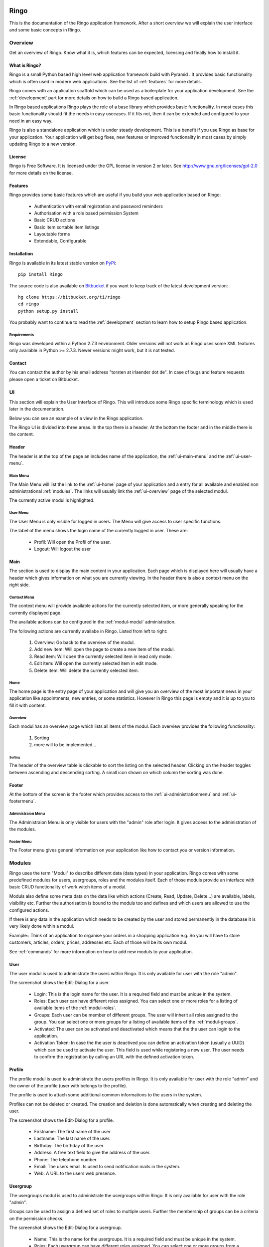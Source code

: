 Ringo
#####
This is the documentation of the Ringo application framework. After a short overview we
will explain the user interface and some basic concepts in Ringo.

Overview
********
Get an overview of Ringo. Know what it is, which features can be expected,
licensing and finally how to install it.

What is Ringo?
==============
Ringo is a small Python based high level web application framework build with
Pyramid . It provides basic functionality which is often used in modern web
applications. See the list of :ref:`features` for more details.

Ringo comes with an application scaffold which can be used as a boilerplate for
your application development. See the :ref:`development` part for more details on how
to build a Ringo based application.

In Ringo based applications Ringo plays the role of a base library which
provides basic functionality. In most cases this basic functionality should
fit the needs in easy usecases. If it fits not, then it can be extended and
configured to your need in an easy way.

Ringo is also a standalone application which is under steady development. This
is a benefit if you use Ringo as base for your application. Your application
will get bug fixes, new features or improved functionality in most cases by simply
updating Ringo to a new version.

License
=======
Ringo is Free Software. It is licensed under the GPL license in version 2 or
later. See `<http://www.gnu.org/licenses/gpl-2.0>`_ for more details on the license.

.. _features:

Features
========
Ringo provides some basic features which are useful if you build your
web application based on Ringo:

 * Authentication with email registration and password reminders
 * Authorisation with a role based permission System
 * Basic CRUD actions
 * Basic item sortable item listings
 * Layoutable forms
 * Extendable, Configurable

.. _installation_production:

Installation
============
Ringo is available in its latest stable version on `PyPi <https://pypi.org/toirl/ringo>`_::

        pip install Ringo

The source code is also available on `Bitbucket <https://bitbucket.org/ti/ringo>`_ if you want to keep track of
the latest development version::

        hg clone https://bitbucket.org/ti/ringo
        cd ringo
        python setup.py install

You probably want to continue to read the :ref:`development` section to learn
how to setup Ringo based application.

Requirements
------------
Ringo was developed within a Python 2.7.3 environment. Older versions will not
work as Ringo uses some XML features only available in Python >= 2.7.3. Newer
versions might work, but it is not tested.

Contact
=======
You can contact the author by his email address "torsten at irlaender dot de".
In case of bugs and feature requests please open a ticket on Bitbucket.

UI
**
This section will explain the User Interface of Ringo. This will introduce
some Ringo specific terminology which is used later in the documentation.


Below you can see an example of a view in the Ringo application.


.. image:: screenshots/home.png
   :width: 800
   :alt: Ringo after login 

The Ringo UI is divided into three areas. In the top there is a header. At the
bottom the footer and in the middle there is the content.

Header
======
The header is at the top of the page an includes name of the application, the :ref:`ui-main-menu` and the
:ref:`ui-user-menu`.

.. _ui-main-menu:

Main Menu
---------
The Main Menu will list the link to the :ref:`ui-home` page of your
application and a entry for all available and enabled non administrational
:ref:`modules`. The links will usually link the :ref:`ui-overview` page of the
selected modul.

.. image:: screenshots/ui/mainmenu.png

The currently active modul is highlighted.

.. _ui-user-menu:

User Menu
---------

The User Menu is only visible for logged in users. The Menu will give access
to user specific functions.

.. image:: screenshots/ui/usermenu.png

The label of the menu shows the login name of the currently logged in user.
These are:

 * Profil: Will open the Profil of the user.
 * Logout: Will logout the user

Main
====
The section is used to display the main content in your application. Each page
which is displayed here will usually have a header which gives information on
what you are currently viewing. In the header there is also a context menu on
the right side.

Context Menu
------------
The context menu will provide available actions for the currently selected
item, or more generally speaking for the currently displayed page.

The available actions can be configured in the :ref:`modul-modul` administration.

.. image:: screenshots/ui/contextmenu.png

The following actions are currently availabe in Ringo. Listed from left to right:

 1. Overview: Go back to the overview of the modul.
 2. Add new item: Will open the page to create a new item of the modul.
 3. Read item: Will open the currently selected item in read only mode.
 4. Edit item: Will open the currently selected item in edit mode.
 5. Delete item: Will delete the currently selected item.

.. _ui-home:

Home
----
The home page is the entry page of your application and will give you an
overview of the most important news in your application like appointments, new
entries, or some statistics. However in Ringo this page is empty and it is up
to you to fill it with content.

.. _ui-overview:

Overview
--------
Each modul has an overview page which lists all items of the modul. Each
overview provides the following functionality:

 1. Sorting
 2. more will to be implemented...

.. image:: screenshots/ui/overview.png

Sorting
```````
The header of the overview table is clickable to sort the listing on the
selected header. Clicking on the header toggles between ascending and
descending sorting. A small icon shown on which column the sorting was done.

Footer
======
At the bottom of the screen is the footer which provides access to the
:ref:`ui-administrationmenu` and :ref:`ui-footermenu`.

.. _ui-administrationmenu:

Administraion Menu
------------------

.. image:: screenshots/ui/administrationmenu.png

The Administraion Menu is only visible for users with the "admin" role after
login. It gives access to the administration of the modules.

.. _ui-footermenu:

Footer Menu
-----------

.. image:: screenshots/ui/footermenu.png

The Footer menu gives general information on your application like how to
contact you or version information.

.. _modules:

Modules
*******
Ringo uses the term "Modul" to describe different data (data types) in your
application.  Ringo comes with some predefined modules for users, usergroups,
roles and the modules itself.  Each of those moduls provide an interface with
basic CRUD functionality of work witch items of a modul.

Moduls also define some meta data on the data like which actions (Create,
Read, Update, Delete...) are available, labels, visibility etc.  Further the
authorisation is bound to the moduls too and defines and which users are
allowed to use the configured actions.

If there is any data in the application which needs to be created by the user
and stored permanently in the database it is very likely done within a modul.

Example:: Think of an application to organise your orders in a shopping
application e.g. So you will have to store customers, articles, orders, prices,
addresses etc. Each of those will be its own modul.

See :ref:`commands` for more information on how to add new moduls to your
application.

.. _modul-users:

User
====
The user modul is used to administrate the users within Ringo. It is only
available for user with the role "admin".

.. image:: screenshots/user.png
   :width: 800
   :alt: Edit dialog of a user.

The screenshot shows the Edit-Dialog for a user.

 * Login: This is the login name for the user. It is a required field and must be unique in the system.
 * Roles: Each user can have different roles assigned. You can select one or more roles for a listing of available items of the :ref:`modul-roles`.
 * Groups: Each user can be member of different groups. The user will inherit all roles assigned to the group. You can select one or more groups for a listing of available items of the :ref:`modul-groups`.
 * Activated: The user can be activated and deactivated which means that the the user can login to the application.
 * Activation Token: In case the the user is deactived you can define an activation token (usually a UUID) which can be used to activate the user.  This field is used while registering a new user. The user needs to confirm the registration by calling an URL with the defined activation token.

.. _modul-profile:

Profile
=======
The profile modul is used to administrate the users profiles in Ringo. It is only
available for user with the role "admin" and the owner of the profile (user
with belongs to the profile).

The profile is used to attach some additional common informations to the users in the system.

Profiles can not be deleted or created. The creation and deletion is done
automatically when creating and deleting the user.

.. image:: screenshots/profile.png
   :width: 800
   :alt: Edit dialog of a profile

The screenshot shows the Edit-Dialog for a profile.

 * Firstname: The first name of the user
 * Lastname: The last name of the user.
 * Birthday: The birthday of the user.
 * Address: A free text field to give the address of the user.
 * Phone: The telephone number.
 * Email: The users email. Is used to send notification mails in the system.
 * Web: A URL to the users web presence.

.. _modul-groups:

Usergroup
=========
The usergroups modul is used to administrate the usergroups within Ringo. It is only
available for user with the role "admin".

Groups can be used to assign a defined set of roles to multiple users. Further
the membership of groups can be a criteria on the permission checks.

.. image:: screenshots/usergroup.png
   :width: 800
   :alt: Edit dialog of a usergroup.

The screenshot shows the Edit-Dialog for a usergroup.

 * Name: This is the name for the usergroups. It is a required field and must be unique in the system.
 * Roles: Each usergroup can have different roles assigned. You can select one or more groups from a listing of available items of the :ref:`modul-roles`. A user will have all the roles of the groups he is member of.
 * Members: Define the members of the usergroup. You can select one or more groups from a listing of available items of the :ref:`modul-users`

.. _modul-roles:

Role
====
The roles modul is used to administrate the usergroups within Ringo. It is only
available for user with the role "admin".

Roles are generally used to bind certain permissions in the application to
different users. Users who have a certain role will gain the defined permissions.
For more information on the authorisation please consult the
:ref:`authorisation` section.

.. image:: screenshots/role.png
   :width: 800
   :alt: Edit dialog of a role.

The screenshot shows the Edit-Dialog for a role.

 * Name: This is the name for the role. It is a required field and must be unique in the system.
 * Permissions: Each role can be assigned the permissions to different actions of the moduls in the system. You can select one or more actions from a listing of available and configured actions from the :ref:`modul-modul`. Users with this role will be allowed to call the action.
 * Administrational role: This flag indicates that this role is an administrational role which means that the user will have permission to call the configured actions without checking the ownership of the item.

.. _modul-modul:

Modul
=====
The modul modul is used to administrate the moduls within Ringo. It is only
available for user with the role "admin".

.. image:: screenshots/modul.png
   :width: 800
   :alt: Edit dialog of a modul.

The screenshot shows the Edit-Dialog for a role.

 * Name: This is the internal name of the modul. It is a required field and must be unique in the system.
 * Label singular: This is the label used for single items of the modul.
 * Label plural: This is the label used for multiple items of the modul (Overviews).
 * Description: A textual description of the modul.
 * String representation: The string representation defines how items of the modul are displayed as a single string like in selection lists.
 * Actions: A list of actions which are available for the Modul. This way you can disable an action complete. Not enabled action will not be listed anywhere.
 * Display: Select the menu where the modul will be listed. Select hide to hide the modul completely

Permission System
*****************

.. _authendtification:

Authentification
================

.. _authorisation:

Authorisation
=============

.. _commands:

Commands
********
Ringo implements some additional commands which can be used on the shell.

add_modul
=========
The "add_modul" command is used to add :ref:`modules` to your application. The
command will do needed database modifications and create some skeleton files
within your projects as boilerplate for further development.

Usage::

        add_ringo_modul --config /path/to/your/application-config.ini NameOfModul

The actual name of the command may vary if you want to add a modul your a
Ringo based application. Please call the command with "--help" option to get a
full list of available options.

.. _development:

Development
###########

How to...
*********
... do XYZ? To help you to get the feet on the ground in Ringo development this section will try to give answers on some of basic questions you might have in the beginning.

.. _installation_development:

Setup a Ringo developmet environment
====================================
If you plan to do any development with Ringo I recommend to setup a dedicated
development environment based on a `Virtual Python Environment
<https://pypi.python.org/pypi/virtualenv>`_.

This section will give you an example how create a development environment if
you want to work on Ringo itself or if you want to create a Ringo based application.

First create a new folder where all the development will happen. Then create a
new Virtual Python Environment::

        cd /path/to/your/development/folder
        # create a folder where all the ringo development happens.
        mkdir ringo
        # create a subfolder where all the application development happens.
        mkdir applications

        # setup ringo.
        cd ringo
        virtualenv --no-site-packages python
        # Activate your virtual environment and do all following steps with
        # the activaed virtual env.
        source python/bin/activate

Now setup Ringo by getting the source from Bitbucket and installing it in the
Virtual Python Environment::

        hg clone https://bitbucket.org/ti/ringo
        cd ringo
        # Do only set a link to the Ringo application if you plan to develop
        # on Ringo itself. Else you can also use "install" instead of "develop"
        python setup.py development

If you only want to work on Ringo itself you are ready here and can continue
to read the :ref:`develop_ringo_application` section.

If you want to create a new Ringo based application you should head
over to the :ref:`create_ringo_based_application` section and continue the
setup.

.. _develop_ringo_application:

Develop on Ringo
================
Ringo is not just a library which can be used in other applications.
Ringo is for itself a standalone application! This means you can start Ringo
and click around in the web application and use all the features provided by
Ringo.

This is very helpful as can see immediately the result of your changes.

To develop on Ringo you obviously must have installed Ringo.
This is explained in the :ref:`installation_development` section.
After you installed Ringo for development the last final steps is to
initialize the application. Please follow the instruction documented in the
README file coming with Ringo::

        # Change to your development folder
        cd /path/to/your/development/folder/ringo/
        cd ringo
        cat README.rst

That is it. You are ready to go!

.. _create_ringo_based_application:

Develop/Create on a Ringo based application
===========================================
To create a Ringo based application you obviously must have installed Ringo.
The can be done either explained in the :ref:`installation_production` or :ref:`installation_development` section.

You can now create a new Ringo based application. In the following example we
will create an new application named ''MyFirstRingoApp''::

        # Change to your development folder
        cd /path/to/your/development/folder/ringo/applications
        # Create a subfolder Change to your development folder
        cd applications
        pcreate -s ringo MyFirstRingoApp

This will trigger the creation of an application skeleton based on the
:ref:`scaffold_basic`.

Now you can initialize and start your fresh created application by following
the instructions provided in the README file with the application folder::

        cd MyFirstRingoApp
        cat README.rst

Your application is ready for development :)

Change various aspects in my Ringo based application
====================================================
Change the name of the application
----------------------------------

API
***
Tests
*****
Scaffolds
*********

.. _scaffold_basic:

Basic Scaffold
==============
